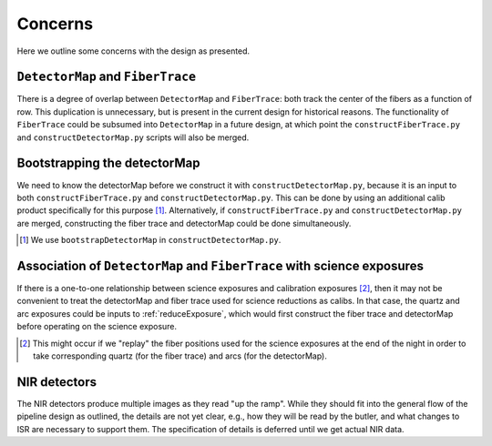 .. _concerns:

Concerns
--------

Here we outline some concerns with the design as presented.

``DetectorMap`` and ``FiberTrace``
^^^^^^^^^^^^^^^^^^^^^^^^^^^^^^^^^^

There is a degree of overlap between ``DetectorMap`` and ``FiberTrace``:
both track the center of the fibers as a function of row.
This duplication is unnecessary, but is present in the current design for historical reasons.
The functionality of ``FiberTrace`` could be subsumed into ``DetectorMap`` in a future design,
at which point the ``constructFiberTrace.py`` and ``constructDetectorMap.py`` scripts will also be merged.


Bootstrapping the detectorMap
^^^^^^^^^^^^^^^^^^^^^^^^^^^^^

We need to know the detectorMap before we construct it with ``constructDetectorMap.py``,
because it is an input to both ``constructFiberTrace.py`` and ``constructDetectorMap.py``.
This can be done by using an additional calib product specifically for this purpose [#]_.
Alternatively, if ``constructFiberTrace.py`` and ``constructDetectorMap.py`` are merged,
constructing the fiber trace and detectorMap could be done simultaneously.

.. [#] We use ``bootstrapDetectorMap`` in ``constructDetectorMap.py``.


Association of ``DetectorMap`` and ``FiberTrace`` with science exposures
^^^^^^^^^^^^^^^^^^^^^^^^^^^^^^^^^^^^^^^^^^^^^^^^^^^^^^^^^^^^^^^^^^^^^^^^

If there is a one-to-one relationship between science exposures and calibration exposures [#]_,
then it may not be convenient to treat
the detectorMap and fiber trace used for science reductions
as calibs.
In that case, the quartz and arc exposures could be inputs to :ref:`reduceExposure`,
which would first construct the fiber trace and detectorMap
before operating on the science exposure.

.. [#] This might occur if we "replay" the fiber positions used for the science exposures
       at the end of the night in order to take corresponding
       quartz (for the fiber trace) and arcs (for the detectorMap).


NIR detectors
^^^^^^^^^^^^^

The NIR detectors produce multiple images as they read "up the ramp".
While they should fit into the general flow of the pipeline design as outlined,
the details are not yet clear, e.g.,
how they will be read by the butler,
and what changes to ISR are necessary to support them.
The specification of details is deferred until we get actual NIR data.
